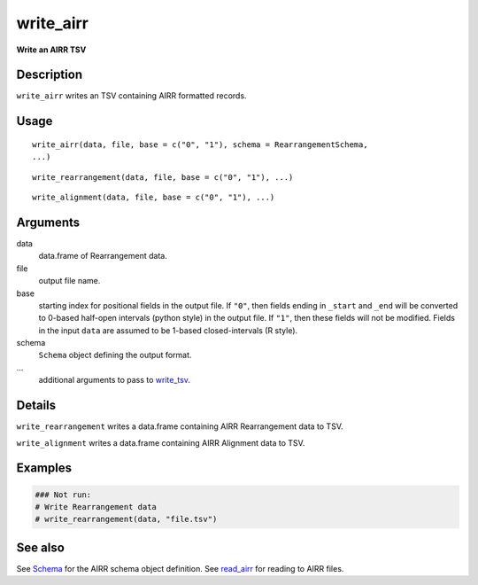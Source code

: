 write_airr
----------

**Write an AIRR TSV**

Description
~~~~~~~~~~~

``write_airr`` writes an TSV containing AIRR formatted records.

Usage
~~~~~

::

    write_airr(data, file, base = c("0", "1"), schema = RearrangementSchema,
    ...)

::

    write_rearrangement(data, file, base = c("0", "1"), ...)

::

    write_alignment(data, file, base = c("0", "1"), ...)

Arguments
~~~~~~~~~

data
    data.frame of Rearrangement data.
file
    output file name.
base
    starting index for positional fields in the output file. If ``"0"``,
    then fields ending in ``_start`` and ``_end`` will be converted to
    0-based half-open intervals (python style) in the output file. If
    ``"1"``, then these fields will not be modified. Fields in the input
    ``data`` are assumed to be 1-based closed-intervals (R style).
schema
    ``Schema`` object defining the output format.
…
    additional arguments to pass to
    `write_tsv <http://www.rdocumentation.org/packages/readr/topics/write_delim>`__.

Details
~~~~~~~

``write_rearrangement`` writes a data.frame containing AIRR
Rearrangement data to TSV.

``write_alignment`` writes a data.frame containing AIRR Alignment data
to TSV.

Examples
~~~~~~~~

.. code:: r

    ### Not run:
    # Write Rearrangement data
    # write_rearrangement(data, "file.tsv")

See also
~~~~~~~~

See `Schema <Schema-class.md>`__ for the AIRR schema object definition.
See `read_airr <read_airr.md>`__ for reading to AIRR files.

